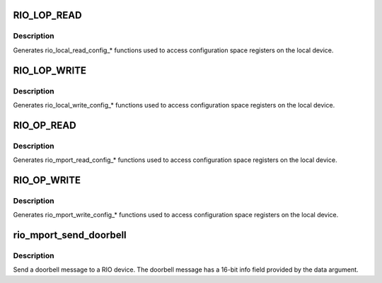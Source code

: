 .. -*- coding: utf-8; mode: rst -*-
.. src-file: drivers/rapidio/rio-access.c

.. _`rio_lop_read`:

RIO_LOP_READ
============

.. c:function::  RIO_LOP_READ( size,  type,  len)

    Generate rio_local_read_config\_\* functions

    :param  size:
        Size of configuration space read (8, 16, 32 bits)

    :param  type:
        C type of value argument

    :param  len:
        Length of configuration space read (1, 2, 4 bytes)

.. _`rio_lop_read.description`:

Description
-----------

Generates rio_local_read_config\_\* functions used to access
configuration space registers on the local device.

.. _`rio_lop_write`:

RIO_LOP_WRITE
=============

.. c:function::  RIO_LOP_WRITE( size,  type,  len)

    Generate rio_local_write_config\_\* functions

    :param  size:
        Size of configuration space write (8, 16, 32 bits)

    :param  type:
        C type of value argument

    :param  len:
        Length of configuration space write (1, 2, 4 bytes)

.. _`rio_lop_write.description`:

Description
-----------

Generates rio_local_write_config\_\* functions used to access
configuration space registers on the local device.

.. _`rio_op_read`:

RIO_OP_READ
===========

.. c:function::  RIO_OP_READ( size,  type,  len)

    Generate rio_mport_read_config\_\* functions

    :param  size:
        Size of configuration space read (8, 16, 32 bits)

    :param  type:
        C type of value argument

    :param  len:
        Length of configuration space read (1, 2, 4 bytes)

.. _`rio_op_read.description`:

Description
-----------

Generates rio_mport_read_config\_\* functions used to access
configuration space registers on the local device.

.. _`rio_op_write`:

RIO_OP_WRITE
============

.. c:function::  RIO_OP_WRITE( size,  type,  len)

    Generate rio_mport_write_config\_\* functions

    :param  size:
        Size of configuration space write (8, 16, 32 bits)

    :param  type:
        C type of value argument

    :param  len:
        Length of configuration space write (1, 2, 4 bytes)

.. _`rio_op_write.description`:

Description
-----------

Generates rio_mport_write_config\_\* functions used to access
configuration space registers on the local device.

.. _`rio_mport_send_doorbell`:

rio_mport_send_doorbell
=======================

.. c:function:: int rio_mport_send_doorbell(struct rio_mport *mport, u16 destid, u16 data)

    Send a doorbell message

    :param struct rio_mport \*mport:
        RIO master port

    :param u16 destid:
        RIO device destination ID

    :param u16 data:
        Doorbell message data

.. _`rio_mport_send_doorbell.description`:

Description
-----------

Send a doorbell message to a RIO device. The doorbell message
has a 16-bit info field provided by the data argument.

.. This file was automatic generated / don't edit.

